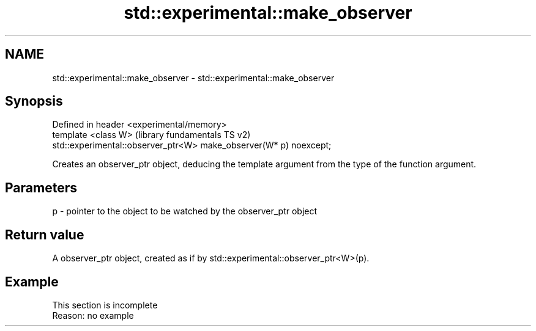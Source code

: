 .TH std::experimental::make_observer 3 "2020.03.24" "http://cppreference.com" "C++ Standard Libary"
.SH NAME
std::experimental::make_observer \- std::experimental::make_observer

.SH Synopsis
   Defined in header <experimental/memory>
   template <class W>                                                (library fundamentals TS v2)
   std::experimental::observer_ptr<W> make_observer(W* p) noexcept;

   Creates an observer_ptr object, deducing the template argument from the type of the function argument.

.SH Parameters

   p - pointer to the object to be watched by the observer_ptr object

.SH Return value

   A observer_ptr object, created as if by std::experimental::observer_ptr<W>(p).

.SH Example

    This section is incomplete
    Reason: no example
